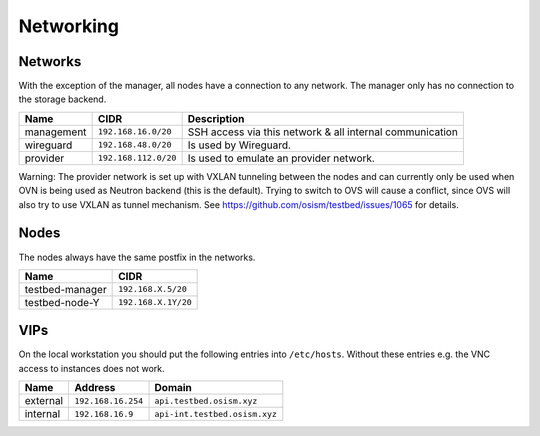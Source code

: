 ==========
Networking
==========

Networks
========

With the exception of the manager, all nodes have a connection to any network. The manager
only has no connection to the storage backend.

================ ==================== ========================================================
Name             CIDR                 Description
================ ==================== ========================================================
management       ``192.168.16.0/20``  SSH access via this network & all internal communication
wireguard        ``192.168.48.0/20``  Is used by Wireguard.
provider         ``192.168.112.0/20`` Is used to emulate an provider network.
================ ==================== ========================================================

Warning: The provider network is set up with VXLAN tunneling between the nodes and can
currently only be used when OVN is being used as Neutron backend (this is the default). Trying
to switch to OVS will cause a conflict, since OVS will also try to use VXLAN as tunnel
mechanism. See https://github.com/osism/testbed/issues/1065 for details.

Nodes
=====

The nodes always have the same postfix in the networks.

================ ==================
Name             CIDR
================ ==================
testbed-manager  ``192.168.X.5/20``
testbed-node-Y   ``192.168.X.1Y/20``
================ ==================

VIPs
====

On the local workstation you should put the following entries into ``/etc/hosts``.
Without these entries e.g. the VNC access to instances does not work.

========= =================== =============================
Name      Address             Domain
========= =================== =============================
external  ``192.168.16.254``    ``api.testbed.osism.xyz``
internal  ``192.168.16.9``    ``api-int.testbed.osism.xyz``
========= =================== =============================

